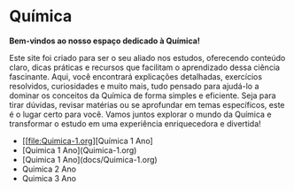 * Química

*Bem-vindos ao nosso espaço dedicado à Química!*

Este site foi criado para ser o seu aliado nos estudos, oferecendo conteúdo claro, dicas práticas e recursos que facilitam o aprendizado dessa ciência fascinante. Aqui, você encontrará explicações detalhadas, exercícios resolvidos, curiosidades e muito mais, tudo pensado para ajudá-lo a dominar os conceitos da Química de forma simples e eficiente. Seja para tirar dúvidas, revisar matérias ou se aprofundar em temas específicos, este é o lugar certo para você. Vamos juntos explorar o mundo da Química e transformar o estudo em uma experiência enriquecedora e divertida!


- [[file:Quimica-1.org][Química 1 Ano]
- [Quimica 1 Ano](Quimica-1.org)
- [Quimica 1 Ano](docs/Quimica-1.org)  
- Quimica 2 Ano
- Quimica 3 Ano
